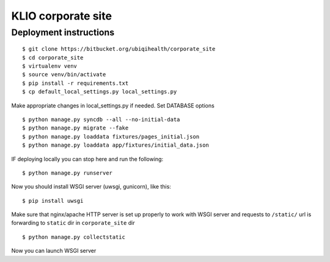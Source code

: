 KLIO corporate site
===================


Deployment instructions
-----------------------


::

    $ git clone https://bitbucket.org/ubiqihealth/corporate_site
    $ cd corporate_site
    $ virtualenv venv
    $ source venv/bin/activate
    $ pip install -r requirements.txt
    $ cp default_local_settings.py local_settings.py

Make appropriate changes in local_settings.py if needed. Set DATABASE options

::

    $ python manage.py syncdb --all --no-initial-data
    $ python manage.py migrate --fake
    $ python manage.py loaddata fixtures/pages_initial.json
    $ python manage.py loaddata app/fixtures/initial_data.json


IF deploying locally you can stop here and run the following:

::

    $ python manage.py runserver 



Now you should install WSGI server (uwsgi, gunicorn), like this:

::

    $ pip install uwsgi


Make sure that nginx/apache HTTP server is set up properly to work with WSGI
server and requests to ``/static/`` url is forwarding to ``static`` dir in
``corporate_site`` dir

::

    $ python manage.py collectstatic

Now you can launch WSGI server
